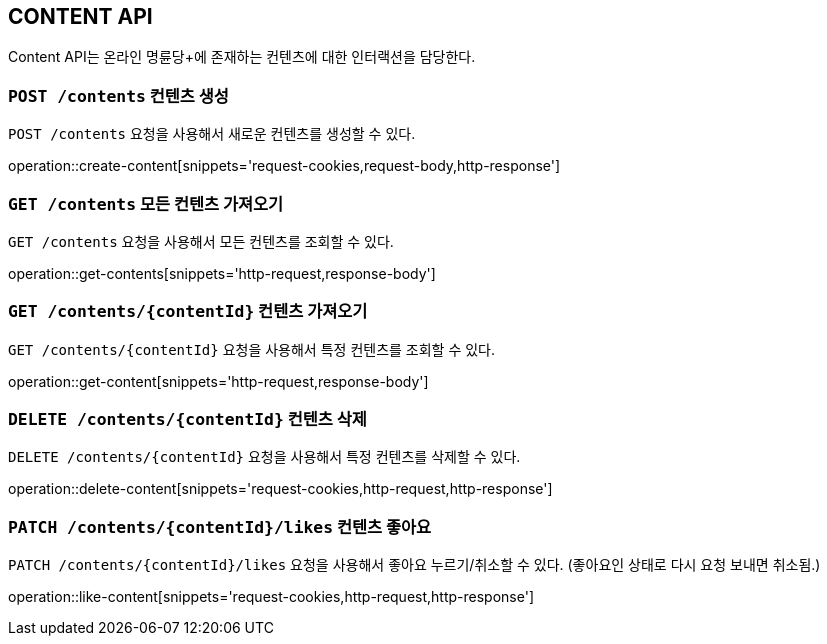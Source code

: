 [[resource-contents]]
== CONTENT API

Content API는 온라인 명륜당+에 존재하는 컨텐츠에 대한 인터랙션을 담당한다.

[[resource-contents-create]]
=== `POST /contents` 컨텐츠 생성

`POST /contents` 요청을 사용해서 새로운 컨텐츠를 생성할 수 있다.

operation::create-content[snippets='request-cookies,request-body,http-response']

[[resource-contents-get]]
=== `GET /contents` 모든 컨텐츠 가져오기

`GET /contents` 요청을 사용해서 모든 컨텐츠를 조회할 수 있다.

operation::get-contents[snippets='http-request,response-body']

[[resource-contents-get-content]]
=== `GET /contents/{contentId}` 컨텐츠 가져오기

`GET /contents/{contentId}` 요청을 사용해서 특정 컨텐츠를 조회할 수 있다.

operation::get-content[snippets='http-request,response-body']

[[resource-contents-delete]]
=== `DELETE /contents/{contentId}` 컨텐츠 삭제

`DELETE /contents/{contentId}` 요청을 사용해서 특정 컨텐츠를 삭제할 수 있다.

operation::delete-content[snippets='request-cookies,http-request,http-response']

[[resource-contents-lioke]]
=== `PATCH /contents/{contentId}/likes` 컨텐츠 좋아요

`PATCH /contents/{contentId}/likes` 요청을 사용해서 좋아요 누르기/취소할 수 있다. (좋아요인 상태로 다시 요청 보내면 취소됨.)

operation::like-content[snippets='request-cookies,http-request,http-response']
